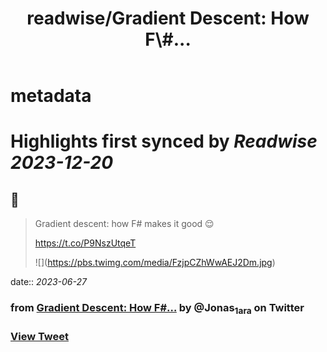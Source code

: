 :PROPERTIES:
:title: readwise/Gradient Descent: How F\#...
:END:


* metadata
:PROPERTIES:
:author: [[Jonas_1ara on Twitter]]
:full-title: "Gradient Descent: How F\#..."
:category: [[tweets]]
:url: https://twitter.com/Jonas_1ara/status/1673343503479259138
:image-url: https://pbs.twimg.com/profile_images/1684474187119992833/rn4_0Yl2.jpg
:END:

* Highlights first synced by [[Readwise]] [[2023-12-20]]
** 📌
#+BEGIN_QUOTE
Gradient descent: how F# makes it good 😌 

https://t.co/P9NszUtqeT 

![](https://pbs.twimg.com/media/FzjpCZhWwAEJ2Dm.jpg) 
#+END_QUOTE
    date:: [[2023-06-27]]
*** from _Gradient Descent: How F#..._ by @Jonas_1ara on Twitter
*** [[https://twitter.com/Jonas_1ara/status/1673343503479259138][View Tweet]]